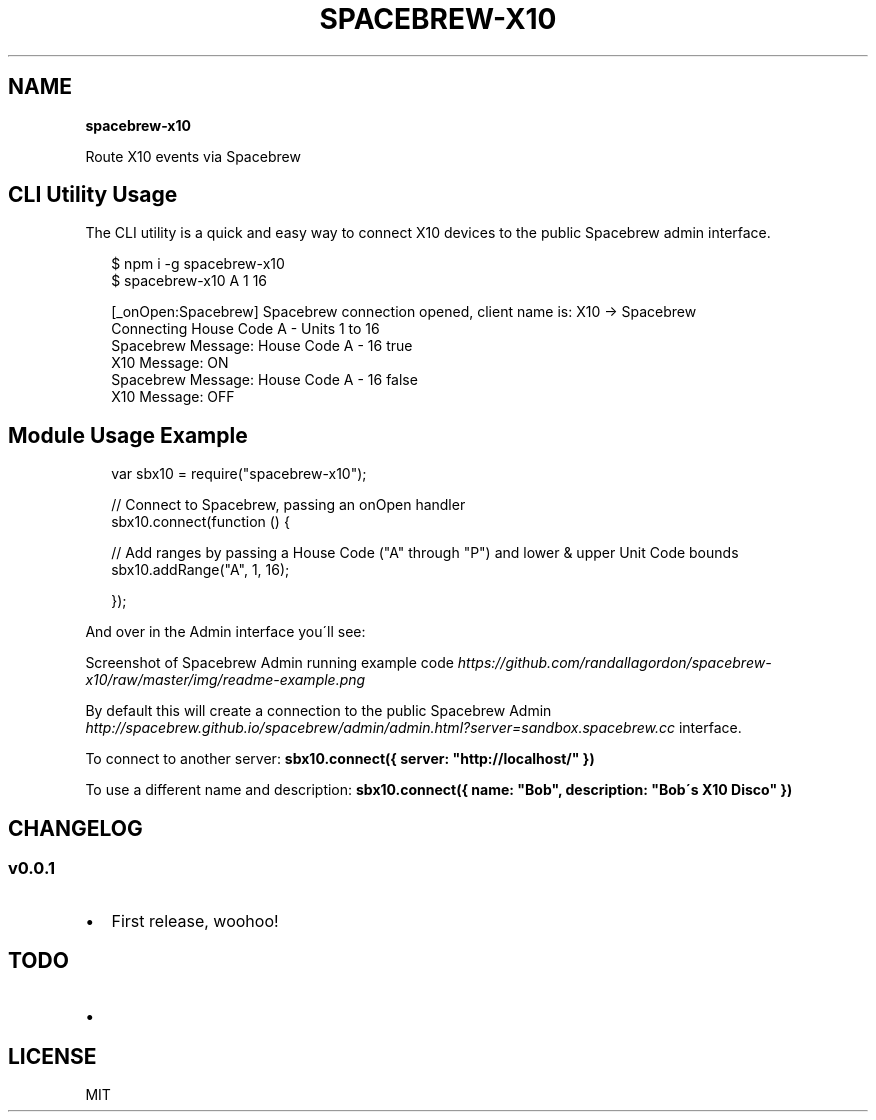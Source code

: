 .TH "SPACEBREW\-X10" "" "February 2014" "" ""
.SH "NAME"
\fBspacebrew-x10\fR
.P
Route X10 events via Spacebrew
.SH CLI Utility Usage
.P
The CLI utility is a quick and easy way to connect X10 devices to the public Spacebrew admin interface\.
.P
.RS 2
.EX
$ npm i \-g spacebrew\-x10
$ spacebrew\-x10 A 1 16

[_onOpen:Spacebrew] Spacebrew connection opened, client name is: X10 \-> Spacebrew
Connecting House Code A \- Units 1 to 16
Spacebrew Message: House Code A \- 16 true
      X10 Message: ON
Spacebrew Message: House Code A \- 16 false
      X10 Message: OFF
.EE
.RE
.SH Module Usage Example
.P
.RS 2
.EX
var sbx10 = require("spacebrew\-x10");

// Connect to Spacebrew, passing an onOpen handler
sbx10\.connect(function () {

  // Add ranges by passing a House Code ("A" through "P") and lower & upper Unit Code bounds
  sbx10\.addRange("A", 1, 16);

});
.EE
.RE
.P
And over in the Admin interface you\'ll see:
.P
Screenshot of Spacebrew Admin running example code \fIhttps://github\.com/randallagordon/spacebrew\-x10/raw/master/img/readme\-example\.png\fR
.P
By default this will create a connection to the public Spacebrew
Admin \fIhttp://spacebrew\.github\.io/spacebrew/admin/admin\.html?server=sandbox\.spacebrew\.cc\fR
interface\.
.P
To connect to another server: \fBsbx10\.connect({ server: "http://localhost/" })\fR
.P
To use a different name and description: \fBsbx10\.connect({ name: "Bob", description: "Bob\'s X10 Disco" })\fR
.SH CHANGELOG
.SS v0\.0\.1
.RS 0
.IP \(bu 2
First release, woohoo!

.RE
.SH TODO
.RS 0
.IP \(bu 2
.SH LICENSE

.RE
.P
MIT

